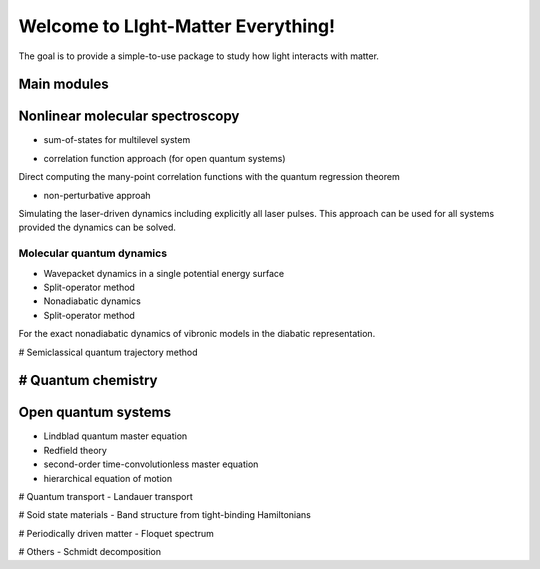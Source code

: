 ***********************
Welcome to LIght-Matter Everything!
***********************
The goal is to provide a simple-to-use package to study how light interacts with matter.  

Main modules
==========================
Nonlinear molecular spectroscopy
====
* sum-of-states for multilevel system 

- correlation function approach (for open quantum systems)

Direct computing the many-point correlation functions with the quantum regression theorem 

- non-perturbative approah 

Simulating the laser-driven dynamics including explicitly all laser pulses. 
This approach can be used for all systems provided the dynamics can be solved. 



=============
Molecular quantum dynamics 
=============

- Wavepacket dynamics in a single potential energy surface   
- Split-operator method 

- Nonadiabatic dynamics 
- Split-operator method 
For the exact nonadiabatic dynamics of vibronic models in the diabatic representation. 

# Semiclassical quantum trajectory method 

# Quantum chemistry 
==================
Open quantum systems
==================

- Lindblad quantum master equation
- Redfield theory  
- second-order time-convolutionless master equation 
- hierarchical equation of motion 

# Quantum transport 
- Landauer transport 

# Soid state materials 
- Band structure from tight-binding Hamiltonians 

# Periodically driven matter 
- Floquet spectrum 

# Others 
- Schmidt decomposition 





